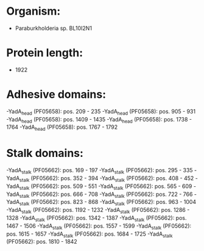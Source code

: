 * Organism:
- Paraburkholderia sp. BL10I2N1
* Protein length:
- 1922
* Adhesive domains:
-YadA_head (PF05658): pos. 209 - 235
-YadA_head (PF05658): pos. 905 - 931
-YadA_head (PF05658): pos. 1409 - 1435
-YadA_head (PF05658): pos. 1738 - 1764
-YadA_head (PF05658): pos. 1767 - 1792
* Stalk domains:
-YadA_stalk (PF05662): pos. 169 - 197
-YadA_stalk (PF05662): pos. 295 - 335
-YadA_stalk (PF05662): pos. 352 - 394
-YadA_stalk (PF05662): pos. 408 - 452
-YadA_stalk (PF05662): pos. 509 - 551
-YadA_stalk (PF05662): pos. 565 - 609
-YadA_stalk (PF05662): pos. 666 - 708
-YadA_stalk (PF05662): pos. 722 - 766
-YadA_stalk (PF05662): pos. 823 - 868
-YadA_stalk (PF05662): pos. 963 - 1004
-YadA_stalk (PF05662): pos. 1192 - 1232
-YadA_stalk (PF05662): pos. 1286 - 1328
-YadA_stalk (PF05662): pos. 1342 - 1387
-YadA_stalk (PF05662): pos. 1467 - 1506
-YadA_stalk (PF05662): pos. 1557 - 1599
-YadA_stalk (PF05662): pos. 1615 - 1657
-YadA_stalk (PF05662): pos. 1684 - 1725
-YadA_stalk (PF05662): pos. 1810 - 1842


